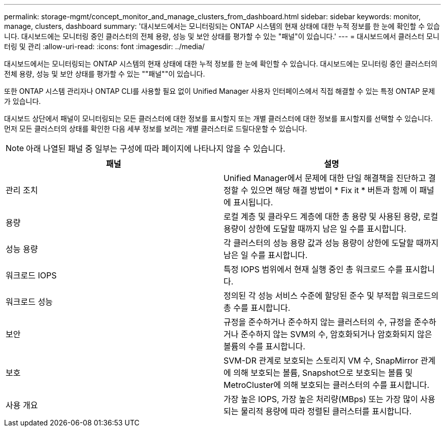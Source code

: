 ---
permalink: storage-mgmt/concept_monitor_and_manage_clusters_from_dashboard.html 
sidebar: sidebar 
keywords: monitor, manage, clusters, dashboard 
summary: '대시보드에서는 모니터링되는 ONTAP 시스템의 현재 상태에 대한 누적 정보를 한 눈에 확인할 수 있습니다. 대시보드에는 모니터링 중인 클러스터의 전체 용량, 성능 및 보안 상태를 평가할 수 있는 "패널"이 있습니다.' 
---
= 대시보드에서 클러스터 모니터링 및 관리
:allow-uri-read: 
:icons: font
:imagesdir: ../media/


[role="lead"]
대시보드에서는 모니터링되는 ONTAP 시스템의 현재 상태에 대한 누적 정보를 한 눈에 확인할 수 있습니다. 대시보드에는 모니터링 중인 클러스터의 전체 용량, 성능 및 보안 상태를 평가할 수 있는 ""패널""이 있습니다.

또한 ONTAP 시스템 관리자나 ONTAP CLI를 사용할 필요 없이 Unified Manager 사용자 인터페이스에서 직접 해결할 수 있는 특정 ONTAP 문제가 있습니다.

대시보드 상단에서 패널이 모니터링되는 모든 클러스터에 대한 정보를 표시할지 또는 개별 클러스터에 대한 정보를 표시할지를 선택할 수 있습니다. 먼저 모든 클러스터의 상태를 확인한 다음 세부 정보를 보려는 개별 클러스터로 드릴다운할 수 있습니다.

[NOTE]
====
아래 나열된 패널 중 일부는 구성에 따라 페이지에 나타나지 않을 수 있습니다.

====
|===
| 패널 | 설명 


 a| 
관리 조치
 a| 
Unified Manager에서 문제에 대한 단일 해결책을 진단하고 결정할 수 있으면 해당 해결 방법이 * Fix it * 버튼과 함께 이 패널에 표시됩니다.



 a| 
용량
 a| 
로컬 계층 및 클라우드 계층에 대한 총 용량 및 사용된 용량, 로컬 용량이 상한에 도달할 때까지 남은 일 수를 표시합니다.



 a| 
성능 용량
 a| 
각 클러스터의 성능 용량 값과 성능 용량이 상한에 도달할 때까지 남은 일 수를 표시합니다.



 a| 
워크로드 IOPS
 a| 
특정 IOPS 범위에서 현재 실행 중인 총 워크로드 수를 표시합니다.



 a| 
워크로드 성능
 a| 
정의된 각 성능 서비스 수준에 할당된 준수 및 부적합 워크로드의 총 수를 표시합니다.



 a| 
보안
 a| 
규정을 준수하거나 준수하지 않는 클러스터의 수, 규정을 준수하거나 준수하지 않는 SVM의 수, 암호화되거나 암호화되지 않은 볼륨의 수를 표시합니다.



 a| 
보호
 a| 
SVM-DR 관계로 보호되는 스토리지 VM 수, SnapMirror 관계에 의해 보호되는 볼륨, Snapshot으로 보호되는 볼륨 및 MetroCluster에 의해 보호되는 클러스터의 수를 표시합니다.



 a| 
사용 개요
 a| 
가장 높은 IOPS, 가장 높은 처리량(MBps) 또는 가장 많이 사용되는 물리적 용량에 따라 정렬된 클러스터를 표시합니다.

|===